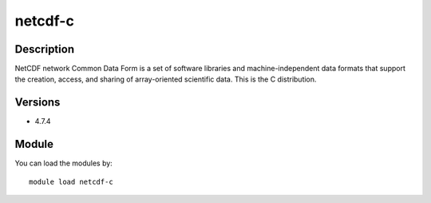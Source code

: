 .. _backbone-label:

netcdf-c
==============================

Description
~~~~~~~~
NetCDF network Common Data Form is a set of software libraries and machine-independent data formats that support the creation, access, and sharing of array-oriented scientific data. This is the C distribution.

Versions
~~~~~~~~
- 4.7.4

Module
~~~~~~~~
You can load the modules by::

    module load netcdf-c

